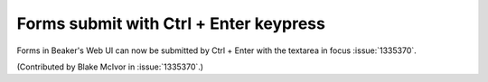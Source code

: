 Forms submit with Ctrl + Enter keypress
=======================================

Forms in Beaker's Web UI can now be submitted by
Ctrl + Enter with the textarea in focus :issue:`1335370`.

(Contributed by Blake McIvor in :issue:`1335370`.)
